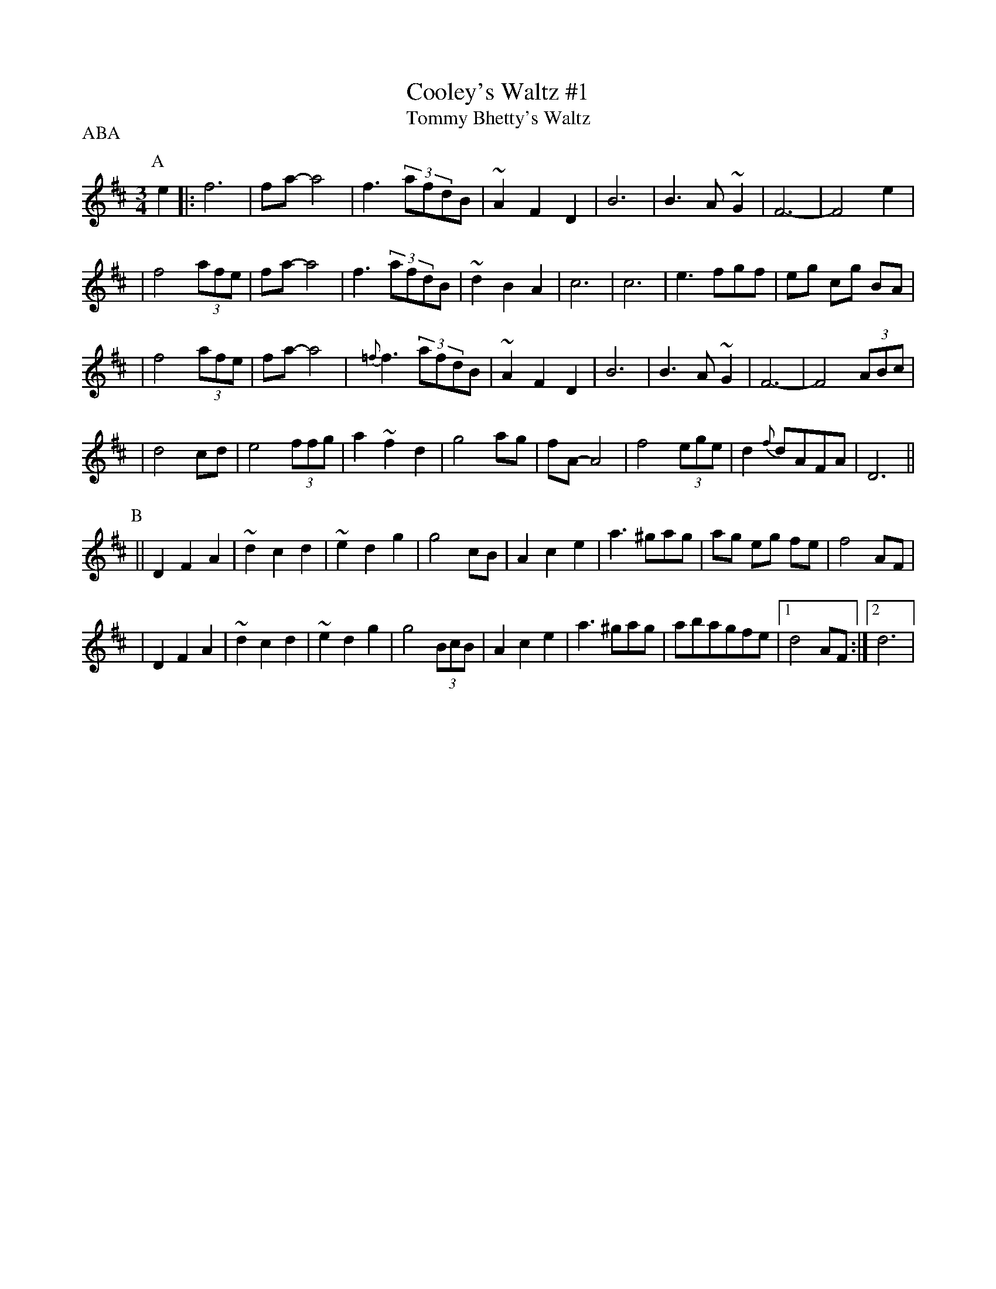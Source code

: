 X:1
T: Cooley's Waltz #1
T: Tommy Bhetty's Waltz
R: waltz
M: 3/4
L: 1/8
D: "Crossroads Ceili", Brendan Begley on accordion
Z: Han Speek <han@ice.el.utwente.nl>
P: ABA
K: D
P: A
e2 |: f6 | fa-a4 | f3 (3afdB | ~A2 F2 D2 | B6 | B3 A ~G2 | F6 | -F4 e2 |
| f4 (3afe | fa-a4 | f3 (3afdB | ~d2 B2 A2 | c6 | c6 | e3 fgf | eg cg BA |
| f4 (3afe | fa-a4 | {=f}f3 (3afdB | ~A2 F2 D2 | B6 | B3 A ~G2 | F6 | -F4 (3ABc |
| d4 cd | e4 (3ffg | a2 ~f2 d2 | g4 ag | fA-A4 | f4 (3ege | d2  {f}dAFA | D6 ||
P:B
|| D2 F2 A2 | ~d2 c2 d2 | ~e2 d2 g2 | g4 cB | A2 c2 e2 | a3 ^gag | ag eg fe | f4 AF |
| D2 F2 A2 | ~d2 c2 d2 | ~e2 d2 g2 | g4 (3BcB | A2 c2 e2 | a3 ^gag | abagfe |1 d4 AF :|2 d6 |
